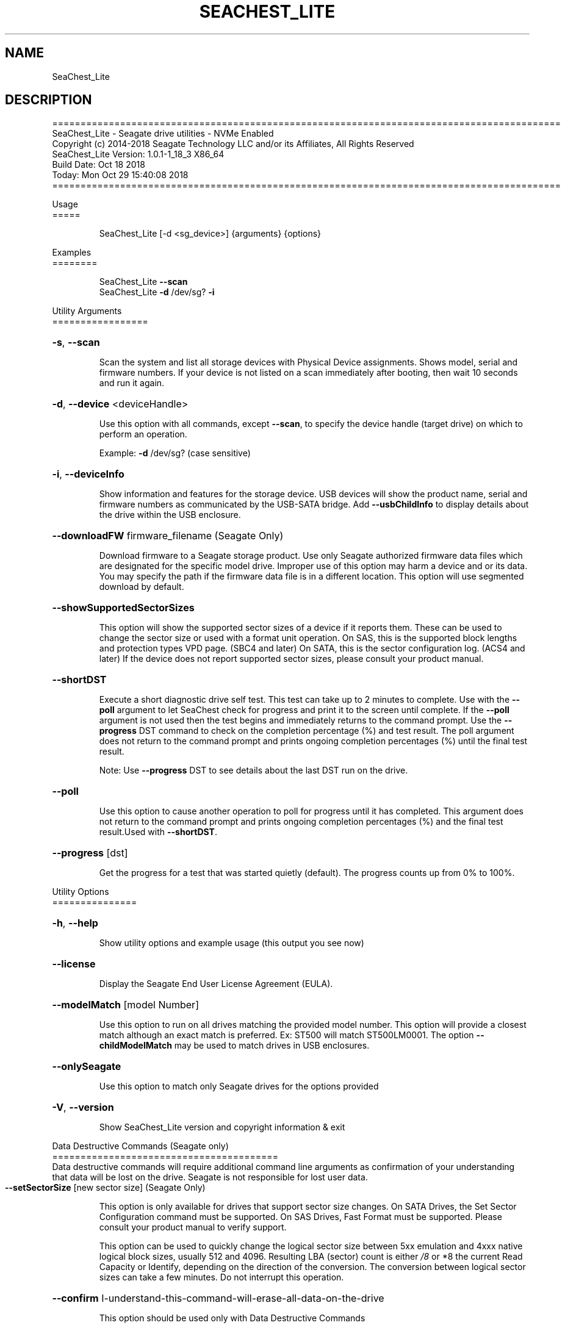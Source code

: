 .\" DO NOT MODIFY THIS FILE!  It was generated by help2man 1.47.4.
.\" Assuming you have the man tool installed, you can read this file directly with
.\" man ./SeaChest_<change to actual name>.8
.\" System administration man pages are kept in the man8 folder. Use the manpath tool
.\" to determine the location of man pages on your system.  Your favorite Linux system
.\" probably has man8 pages stored at:
.\" /usr/local/share/man/man8
.\" or
.\" /usr/share/man/man8
.\"
.\" If you want to use them then just copy to one of the above folders and they will
.\" be found. Just type:
.\" man SeaChest_<change to actual name>
.ad l
.TH SEACHEST_LITE "8" "October 2018" "SeaChest_Utilities" "System Administration Utilities"
.SH NAME
SeaChest_Lite
.SH DESCRIPTION
==========================================================================================
.br
SeaChest_Lite \- Seagate drive utilities \- NVMe Enabled
.br
Copyright (c) 2014\-2018 Seagate Technology LLC and/or its Affiliates, All Rights Reserved
.br
SeaChest_Lite Version: 1.0.1\-1_18_3 X86_64
.br
Build Date: Oct 18 2018
.br
Today: Mon Oct 29 15:40:08 2018
.br
==========================================================================================
.PP
Usage
.br
=====
.IP
SeaChest_Lite [\-d <sg_device>] {arguments} {options}
.PP
Examples
.br
========
.IP
SeaChest_Lite \fB\-\-scan\fR
.br
SeaChest_Lite \fB\-d\fR /dev/sg? \fB\-i\fR
.PP
Utility Arguments
.br
=================
.HP
\fB\-s\fR, \fB\-\-scan\fR
.IP
Scan the system and list all storage devices with Physical
Device assignments. Shows model, serial and firmware numbers.
If your device is not listed on a scan  immediately after
booting, then wait 10 seconds and run it again.
.HP
\fB\-d\fR, \fB\-\-device\fR <deviceHandle>
.IP
Use this option with all commands, except \fB\-\-scan\fR, to specify
the device handle (target drive) on which to
perform an operation.
.IP
Example: \fB\-d\fR /dev/sg? (case sensitive)
.HP
\fB\-i\fR, \fB\-\-deviceInfo\fR
.IP
Show information and features for the storage device. USB
devices will show the product name, serial and firmware numbers
as communicated by the USB\-SATA bridge.  Add \fB\-\-usbChildInfo\fR
to display details about the drive within the USB enclosure.
.HP
\fB\-\-downloadFW\fR firmware_filename    (Seagate Only)
.IP
Download firmware to a Seagate storage product. Use only
Seagate authorized firmware data files which are designated for
the specific model drive. Improper use of this option may harm
a device and or its data. You may specify the path if the
firmware data file is in a different location. This option will
use segmented download by default.
.HP
\fB\-\-showSupportedSectorSizes\fR
.IP
This option will show the supported sector sizes of a device if
it reports them. These can be used to change the sector size or
used with a format unit operation. On SAS, this is the
supported block lengths and protection types VPD page. (SBC4
and later) On SATA, this is the sector configuration log. (ACS4
and later) If the device does not report supported sector
sizes, please consult your product manual.
.HP
\fB\-\-shortDST\fR
.IP
Execute a short diagnostic drive self test. This test can take
up to 2 minutes to complete. Use with the \fB\-\-poll\fR argument to
let SeaChest check for progress and print it to the screen
until complete.  If the \fB\-\-poll\fR argument is not used then the
test begins and immediately returns to the command prompt.  Use
the \fB\-\-progress\fR DST command to check on the completion
percentage (%) and test result. The poll argument does not
return to the command prompt and prints ongoing completion
percentages (%) until the final test result.
.IP
Note: Use \fB\-\-progress\fR DST to see details about the last DST
run on the drive.
.HP
\fB\-\-poll\fR
.IP
Use this option to cause another operation to poll for progress
until it has completed.  This argument does not return to the
command prompt and prints ongoing completion percentages (%)
and the final test result.Used with \fB\-\-shortDST\fR.
.HP
\fB\-\-progress\fR [dst]
.IP
Get the progress for a test that was started quietly (default).
The progress counts up from 0% to 100%.
.PP
Utility Options
.br
===============
.HP
\fB\-h\fR, \fB\-\-help\fR
.IP
Show utility options and example usage (this output you see now)
.HP
\fB\-\-license\fR
.IP
Display the Seagate End User License Agreement (EULA).
.HP
\fB\-\-modelMatch\fR [model Number]
.IP
Use this option to run on all drives matching the provided
model number. This option will provide a closest match although
an exact match is preferred. Ex: ST500 will match ST500LM0001.
The option \fB\-\-childModelMatch\fR may be used to match drives in USB
enclosures.
.HP
\fB\-\-onlySeagate\fR
.IP
Use this option to match only Seagate drives for the options
provided
.HP
\fB\-V\fR, \fB\-\-version\fR
.IP
Show SeaChest_Lite version and copyright information & exit
.PP
Data Destructive Commands (Seagate only)
.br
========================================
.br
Data destructive commands will require additional command line arguments as
confirmation of your understanding that data will be lost on the drive.
Seagate is not responsible for lost user data.
.TP
\fB\-\-setSectorSize\fR [new sector size]    (Seagate Only)
.IP
This option is only available for drives that support sector
size changes. On SATA Drives, the Set Sector Configuration
command must be supported. On SAS Drives, Fast Format must be
supported. Please consult your product manual to verify support.
.IP
This option can be used to quickly change the logical
sector size between 5xx emulation and 4xxx native logical block
sizes, usually 512 and 4096. Resulting LBA (sector) count is
either \fI\,/8\/\fP or *8 the current Read Capacity or Identify,
depending on the direction of the conversion.  The conversion
between logical sector sizes can take a few minutes.  Do not
interrupt this operation.
.HP
\fB\-\-confirm\fR I\-understand\-this\-command\-will\-erase\-all\-data\-on\-the\-drive
.IP
This option should be used only with Data Destructive Commands
.PP
.PP
.br
==========================================================================================
.br
SeaChest_Lite \- Seagate drive utilities \- NVMe Enabled
.br
Copyright (c) 2014\-2018 Seagate Technology LLC and/or its Affiliates, All Rights Reserved
.br
SeaChest_Lite Version: 1.0.1\-1_18_3 X86_64
.br
Build Date: Oct 18 2018
.br
Today: Mon Oct 29 15:40:08 2018
.PP
==========================================================================================
.br
Version Info for SeaChest_Lite:
.IP
Utility Version: 1.0.1
.br
opensea\-common Version: 1.17.11
.br
opensea\-transport Version: 1.18.3
.br
opensea\-operations Version: 1.19.3
.br
Build Date: Oct 18 2018
.br
Compiled Architecture: X86_64
.br
Detected Endianness: Little Endian
.br
Compiler Used: GCC
.br
Compiler Version: 4.4.7
.br
Operating System Type: Linux
.br
Operating System Version: 4.14.10\-0
.br
Operating System Name: TinyCoreLinux 9.0
.br
Edition: JBOD, NVMe
.br
RAID Support: none

.SH "REPORTING BUGS"
Please report bugs/suggestions to seaboard at seagate dot com. Include the output of
\fB\-\--version\fR information in the email. See the user guide section 'General Usage
Hints' for information about saving output to a log file.

.SH COPYRIGHT
Copyright \(co 2014\-2018 Seagate Technology LLC and/or its Affiliates, All Rights Reserved
.br
This software is distributed under the End User License Agreement For Seagate Software.  You
can run
the command option \fB\-\--license\fR to display the agreement and acknowledgements of various open
source tools and projects used with SeaChest Utilities.
.PP
This software uses open source packages obtained with permission from the
relevant parties. For a complete list of open source components, sources and
licenses, please see our Linux USB Boot Maker Utility FAQ for additional
information.
.PP
SeaChest Utilities use libraries from the opensea source code projects.  These
projects are maintained at http://github.com/seagate.
The libraries in use are opensea-common, opensea-transport and
opensea-operations. These libraries are available under the Mozilla Public
License 2.0, license shown below.

The newest online version of the SeaChest Utilities documentation, open source
usage and acknowledgement licenses can be found at:
http://support.seagate.com/seachest/SeaChest_Combo_UserGuides.html

.SH WEB SITE
There are web pages discussing this software at
.br
https://www.seagate.com/support/software/seachest/
.br
and
.br
https://github.com/Seagate/ToolBin/tree/master/SeaChest
.SH "SEE ALSO"
.B SeaChest_Basics, SeaChest_Configure, SeaChest_Erase, SeaChest_Firmware, SeaChest_Format, SeaChest_GenericTests, SeaChest_Info, SeaChest_Lite, SeaChest_PowerControl, SeaChest_Security, SeaChest_SMART

The full documentation and version history for
.B SeaChest_Lite
is maintained as a simple text file with this name:
.br
.B SeaChest_Lite.<version>-Lin.txt
The <version> number part of the name will change with each revision.
.br
The command
.IP
.B less <some path>/SeaChest_Lite.<version>-Lin.txt
.PP
should give you access to the complete manual.

